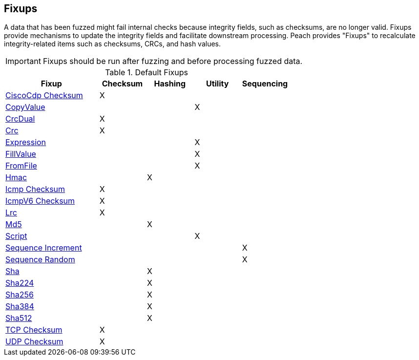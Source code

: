 [[Fixup]]
== Fixups

// Reviewed:
//  - 03/3/2014: Lynn: Added fixups and information about HashFixup

// - -3/27/2014 Turned fixup links into a table and updated file names

A data that has been fuzzed might fail internal checks because integrity fields, such as checksums, are no longer valid. Fixups provide mechanisms to update the integrity fields and facilitate downstream processing. Peach provides "Fixups" to recalculate integrity-related items such as checksums, CRCs, and hash values. 
 
IMPORTANT: Fixups should be run after fuzzing and before processing fuzzed data.


.Default Fixups
[cols="2,^1,^1,^1,^1",options="header",halign="center"] 
|=======================================================
|Fixup|Checksum|Hashing|Utility|Sequencing
|xref:Fixups_CiscoFixup[CiscoCdp Checksum]|X|||
|xref:Fixups_CopyValueFixup[CopyValue]|||X|
|xref:Fixups_CrcDualFixup[CrcDual]|X|||
|xref:Fixups_CrcFixup[Crc]|X|||
|xref:Fixups_ExpressionFixup[Expression] |||X|
|xref:Fixups_FillValueFixup[FillValue]|||X|
|xref:Fixups_FromFileFixup[FromFile]|||X|
|xref:Fixups_HMACFixup[Hmac]||X||
|xref:Fixups_IcmpChecksumFixup[Icmp Checksum]|X|||
|xref:Fixups_IcmpV6ChecksumFixup[IcmpV6 Checksum]|X|||
|xref:Fixups_LRCFixup[Lrc]|X|||
|xref:Fixups_MD5Fixup[Md5] ||X||
|xref:Fixups_ScriptFixup[Script]|||X|
|xref:Fixups_SequenceIncrementFixup[Sequence Increment]||||X
|xref:Fixups_SequenceRandomFixup[Sequence Random]||||X
|xref:Fixups_SHA1Fixup[Sha]||X||
|xref:Fixups_SHA224Fixup[Sha224]||X||
|xref:Fixups_SHA256Fixup[Sha256]||X||
|xref:Fixups_SHA384Fixup[Sha384]||X||
|xref:Fixups_SHA512Fixup[Sha512]||X||
|xref:Fixups_TCPChecksumFixup[TCP Checksum] |X|||
|xref:Fixups_UDPChecksumFixup[UDP Checksum]|X|||
|=======================================================

// insert once topic is ready:  |xref:Fixups_SspiFixup[Sspi]|||Y|
